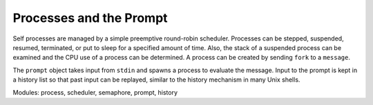 Processes and the Prompt
========================

Self processes are managed by a simple preemptive round-robin scheduler. Processes can be
stepped, suspended, resumed, terminated, or put to sleep for a specified amount of time. Also, the
stack of a suspended process can be examined and the CPU use of a process can be determined. A
process can be created by sending ``fork`` to a ``message``.

The ``prompt`` object takes input from ``stdin`` and spawns a process to evaluate the message. Input
to the prompt is kept in a history list so that past input can be replayed, similar to the history mechanism
in many Unix shells.

Modules: process, scheduler, semaphore, prompt, history

.. index::
   single:  proxy

.. index::
   single:  fctProxy

.. index::
   single:  foreignCode

.. index::
   single:  foreignFct

.. index::
   single:  foreignCodeDB
